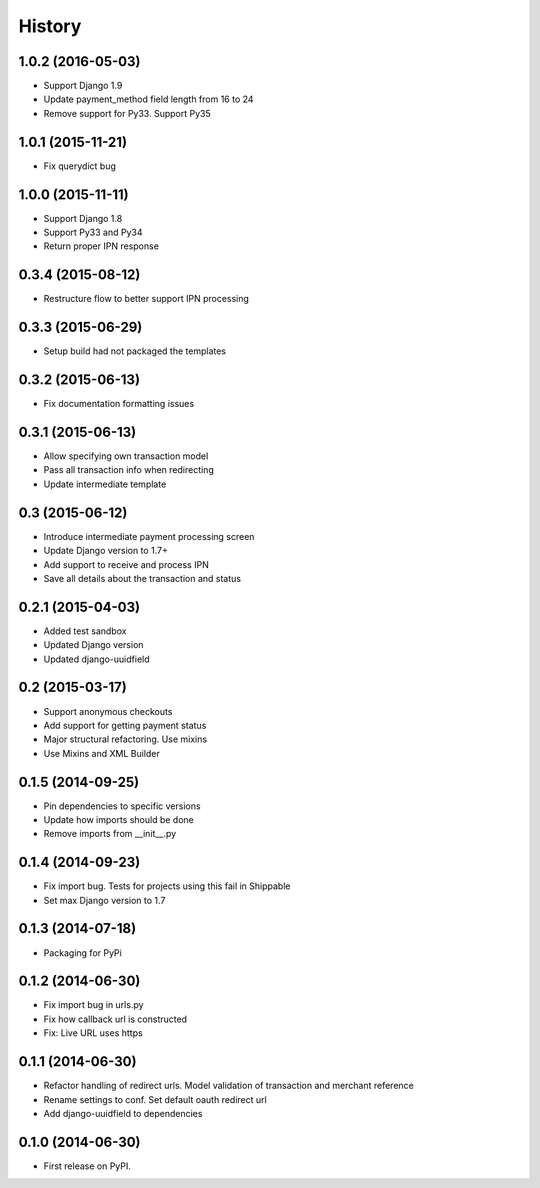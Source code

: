 .. :changelog:

History
-------
1.0.2 (2016-05-03)
++++++++++++++++++
- Support Django 1.9
- Update payment_method field length from 16 to 24
- Remove support for Py33. Support Py35

1.0.1 (2015-11-21)
++++++++++++++++++
- Fix querydict bug

1.0.0 (2015-11-11)
++++++++++++++++++
- Support Django 1.8
- Support Py33 and Py34
- Return proper IPN response

0.3.4 (2015-08-12)
++++++++++++++++++
- Restructure flow to better support IPN processing

0.3.3 (2015-06-29)
++++++++++++++++++
- Setup build had not packaged the templates

0.3.2 (2015-06-13)
++++++++++++++++++
- Fix documentation formatting issues

0.3.1 (2015-06-13)
++++++++++++++++++
- Allow specifying own transaction model
- Pass all transaction info when redirecting
- Update intermediate template

0.3 (2015-06-12)
++++++++++++++++++
- Introduce intermediate payment processing screen
- Update Django version to 1.7+
- Add support to receive and process IPN
- Save all details about the transaction and status

0.2.1 (2015-04-03)
++++++++++++++++++
- Added test sandbox
- Updated Django version
- Updated django-uuidfield

0.2 (2015-03-17)
++++++++++++++++++
- Support anonymous checkouts
- Add support for getting payment status
- Major structural refactoring. Use mixins
- Use Mixins and XML Builder

0.1.5 (2014-09-25)
++++++++++++++++++
- Pin dependencies to specific versions
- Update how imports should be done
- Remove imports from __init__.py

0.1.4 (2014-09-23)
++++++++++++++++++
- Fix import bug. Tests for projects using this fail in Shippable
- Set max Django version to 1.7

0.1.3 (2014-07-18)
++++++++++++++++++
- Packaging for PyPi

0.1.2 (2014-06-30)
++++++++++++++++++
- Fix import bug in urls.py
- Fix how callback url is constructed
- Fix: Live URL uses https

0.1.1 (2014-06-30)
++++++++++++++++++
- Refactor handling of redirect urls. Model validation of transaction and merchant reference
- Rename settings to conf. Set default oauth redirect url
- Add django-uuidfield to dependencies

0.1.0 (2014-06-30)
++++++++++++++++++

* First release on PyPI.